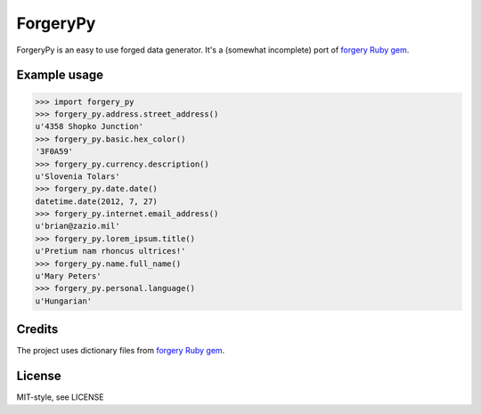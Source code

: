 ForgeryPy
=========

ForgeryPy is an easy to use forged data generator. It's a (somewhat incomplete)
port of `forgery Ruby gem <http://rubygems.org/gems/forgery>`_.


Example usage
-------------

>>> import forgery_py
>>> forgery_py.address.street_address()
u'4358 Shopko Junction'
>>> forgery_py.basic.hex_color()
'3F0A59'
>>> forgery_py.currency.description()
u'Slovenia Tolars'
>>> forgery_py.date.date()
datetime.date(2012, 7, 27)
>>> forgery_py.internet.email_address()
u'brian@zazio.mil'
>>> forgery_py.lorem_ipsum.title()
u'Pretium nam rhoncus ultrices!'
>>> forgery_py.name.full_name()
u'Mary Peters'
>>> forgery_py.personal.language()
u'Hungarian'


Credits
-------

The project uses dictionary files from `forgery Ruby gem <https://github.com/sevenwire/forgery>`_.


License
-------

MIT-style, see LICENSE

